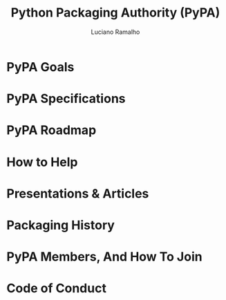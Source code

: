 #+TITLE: Python Packaging Authority (PyPA)
#+VERSION: ???
#+AUTHOR: Luciano Ramalho
#+STARTUP: overview
#+STARTUP: entitiespretty

* PyPA Goals
* PyPA Specifications
* PyPA Roadmap
* How to Help
* Presentations & Articles
* Packaging History
* PyPA Members, And How To Join
* Code of Conduct
